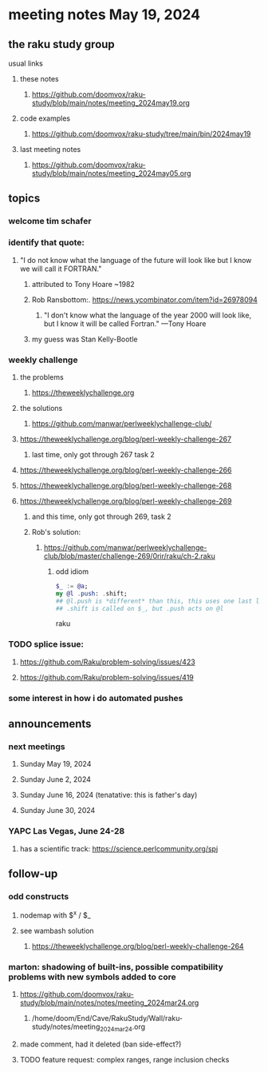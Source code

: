 * meeting notes May 19, 2024
** the raku study group
**** usual links
***** these notes
****** https://github.com/doomvox/raku-study/blob/main/notes/meeting_2024may19.org

***** code examples
****** https://github.com/doomvox/raku-study/tree/main/bin/2024may19

***** last meeting notes
****** https://github.com/doomvox/raku-study/blob/main/notes/meeting_2024may05.org

** topics

*** welcome tim schafer

*** identify that quote:
**** "I do not know what the language of the future will look like but I know we will call it FORTRAN."
***** attributed to Tony Hoare ~1982
***** Rob Ransbottom:.  https://news.ycombinator.com/item?id=26978094
****** "I don't know what the language of the year 2000 will look like, but I know it will be called Fortran." —Tony Hoare
***** my guess was Stan Kelly-Bootle


*** 

*** weekly challenge
**** the problems 
***** https://theweeklychallenge.org
**** the solutions
***** https://github.com/manwar/perlweeklychallenge-club/

**** https://theweeklychallenge.org/blog/perl-weekly-challenge-267
***** last time, only got through 267 task 2
**** https://theweeklychallenge.org/blog/perl-weekly-challenge-266
**** https://theweeklychallenge.org/blog/perl-weekly-challenge-268
**** https://theweeklychallenge.org/blog/perl-weekly-challenge-269
***** and this time, only got through 269, task 2

***** Rob's solution:
****** https://github.com/manwar/perlweeklychallenge-club/blob/master/challenge-269/0rir/raku/ch-2.raku

******* odd idiom
#+BEGIN_SRC raku
$_ := @a;
my @l .push: .shift;
## @l.push is *different* than this, this uses one last line 
## .shift is called on $_, but .push acts on @l 
#+END_SRC raku


*** TODO splice issue:
**** https://github.com/Raku/problem-solving/issues/423
**** https://github.com/Raku/problem-solving/issues/419


*** some interest in how i do automated pushes


** announcements 

*** next meetings
**** Sunday May 19, 2024
**** Sunday June 2, 2024
**** Sunday June 16, 2024 (tenatative: this is father's day)
**** Sunday June 30, 2024

*** YAPC Las Vegas, June 24-28
**** has a scientific track: https://science.perlcommunity.org/spj

** follow-up

*** odd constructs
***** nodemap with $^x / $_
***** see wambash solution 

****** https://theweeklychallenge.org/blog/perl-weekly-challenge-264


*** marton: shadowing of built-ins, possible compatibility problems with new symbols added to core
**** https://github.com/doomvox/raku-study/blob/main/notes/notes/meeting_2024mar24.org
***** /home/doom/End/Cave/RakuStudy/Wall/raku-study/notes/meeting_2024mar24.org
**** made comment, had it deleted (ban side-effect?)

**** TODO feature request: complex ranges, range inclusion checks 
